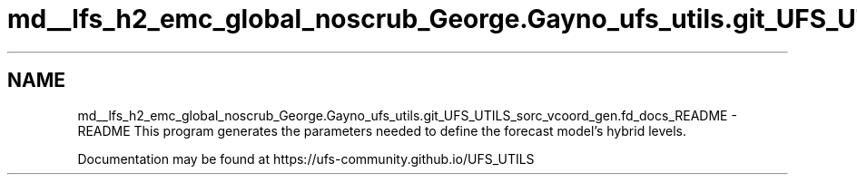 .TH "md__lfs_h2_emc_global_noscrub_George.Gayno_ufs_utils.git_UFS_UTILS_sorc_vcoord_gen.fd_docs_README" 3 "Mon Oct 23 2023" "Version 1.11.0" "vcoord_gen" \" -*- nroff -*-
.ad l
.nh
.SH NAME
md__lfs_h2_emc_global_noscrub_George.Gayno_ufs_utils.git_UFS_UTILS_sorc_vcoord_gen.fd_docs_README \- README 
This program generates the parameters needed to define the forecast model's hybrid levels\&.
.PP
Documentation may be found at https://ufs-community.github.io/UFS_UTILS 
